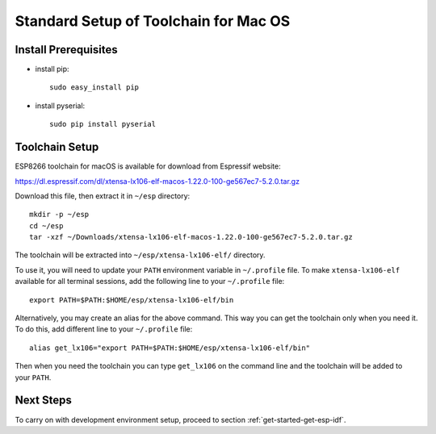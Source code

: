**************************************
Standard Setup of Toolchain for Mac OS
**************************************

Install Prerequisites
=====================

- install pip::

    sudo easy_install pip

- install pyserial::

    sudo pip install pyserial


Toolchain Setup
===============

ESP8266 toolchain for macOS is available for download from Espressif website:

https://dl.espressif.com/dl/xtensa-lx106-elf-macos-1.22.0-100-ge567ec7-5.2.0.tar.gz

Download this file, then extract it in ``~/esp`` directory::

    mkdir -p ~/esp
    cd ~/esp
    tar -xzf ~/Downloads/xtensa-lx106-elf-macos-1.22.0-100-ge567ec7-5.2.0.tar.gz

.. _setup-macos-toolchain-add-it-to-path:

The toolchain will be extracted into ``~/esp/xtensa-lx106-elf/`` directory.

To use it, you will need to update your ``PATH`` environment variable in ``~/.profile`` file. To make ``xtensa-lx106-elf`` available for all terminal sessions, add the following line to your ``~/.profile`` file::

    export PATH=$PATH:$HOME/esp/xtensa-lx106-elf/bin

Alternatively, you may create an alias for the above command. This way you can get the toolchain only when you need it. To do this, add different line to your ``~/.profile`` file::

    alias get_lx106="export PATH=$PATH:$HOME/esp/xtensa-lx106-elf/bin"

Then when you need the toolchain you can type ``get_lx106`` on the command line and the toolchain will be added to your ``PATH``.


Next Steps
==========

To carry on with development environment setup, proceed to section :ref:`get-started-get-esp-idf`.
